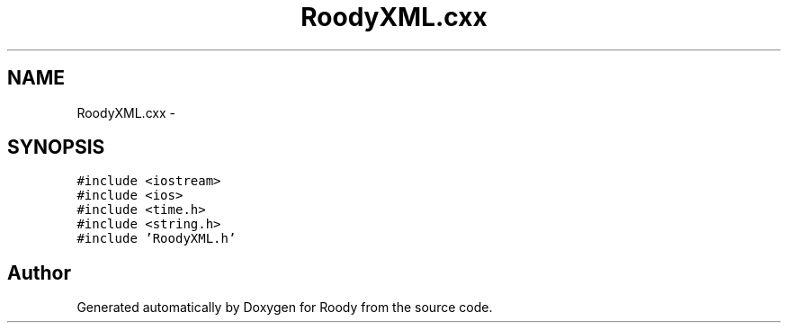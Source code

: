 .TH "RoodyXML.cxx" 3 "Thu Apr 26 2012" "Roody" \" -*- nroff -*-
.ad l
.nh
.SH NAME
RoodyXML.cxx \- 
.SH SYNOPSIS
.br
.PP
\fC#include <iostream>\fP
.br
\fC#include <ios>\fP
.br
\fC#include <time.h>\fP
.br
\fC#include <string.h>\fP
.br
\fC#include 'RoodyXML.h'\fP
.br

.SH "Author"
.PP 
Generated automatically by Doxygen for Roody from the source code.
